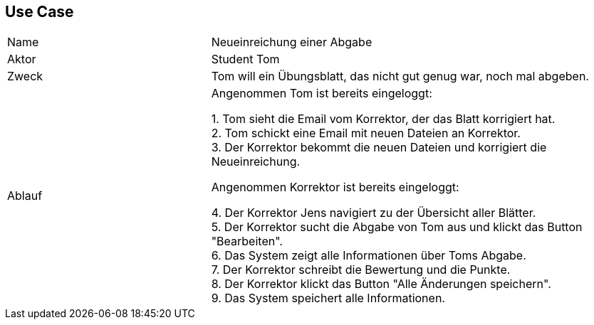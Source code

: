 ## Use Case

[cols="1,2"]
|===
|Name | Neueinreichung einer Abgabe
|Aktor | Student Tom
|Zweck | Tom will ein Übungsblatt, das nicht gut genug war, noch mal abgeben.
|Ablauf | Angenommen Tom ist bereits eingeloggt: +

1. Tom sieht die Email vom Korrektor, der das Blatt korrigiert hat. +
2. Tom schickt eine Email mit neuen Dateien an Korrektor. +
3. Der Korrektor bekommt die neuen Dateien und korrigiert die Neueinreichung. +

          Angenommen Korrektor ist bereits eingeloggt: +

4. Der Korrektor Jens navigiert zu der Übersicht aller Blätter. +
5. Der Korrektor sucht die Abgabe von Tom aus und klickt das Button "Bearbeiten". +
6. Das System zeigt alle Informationen über Toms Abgabe. +
7. Der Korrektor schreibt die Bewertung und die Punkte. +
8. Der Korrektor klickt das Button "Alle Änderungen speichern". +
9. Das System speichert alle Informationen.

|===

